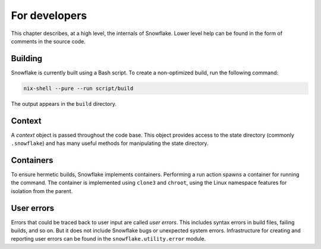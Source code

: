 ==============
For developers
==============

This chapter describes, at a high level, the internals of Snowflake.
Lower level help can be found in the form of comments in the source code.


Building
--------

Snowflake is currently built using a Bash script.
To create a non-optimized build, run the following command:

.. code:: bash

   nix-shell --pure --run script/build

The output appears in the ``build`` directory.


Context
-------

A *context* object is passed throughout the code base.
This object provides access to the state directory (commonly ``.snowflake``)
and has many useful methods for manipulating the state directory.


Containers
----------

To ensure hermetic builds, Snowflake implements containers.
Performing a run action spawns a container for running the command.
The container is implemented using ``clone3`` and ``chroot``,
using the Linux namespace features for isolation from the parent.


User errors
-----------

Errors that could be traced back to user input are called *user errors*.
This includes syntax errors in build files, failing builds, and so on.
But it does not include Snowflake bugs or unexpected system errors.
Infrastructure for creating and reporting user errors
can be found in the ``snowflake.utility.error`` module.
